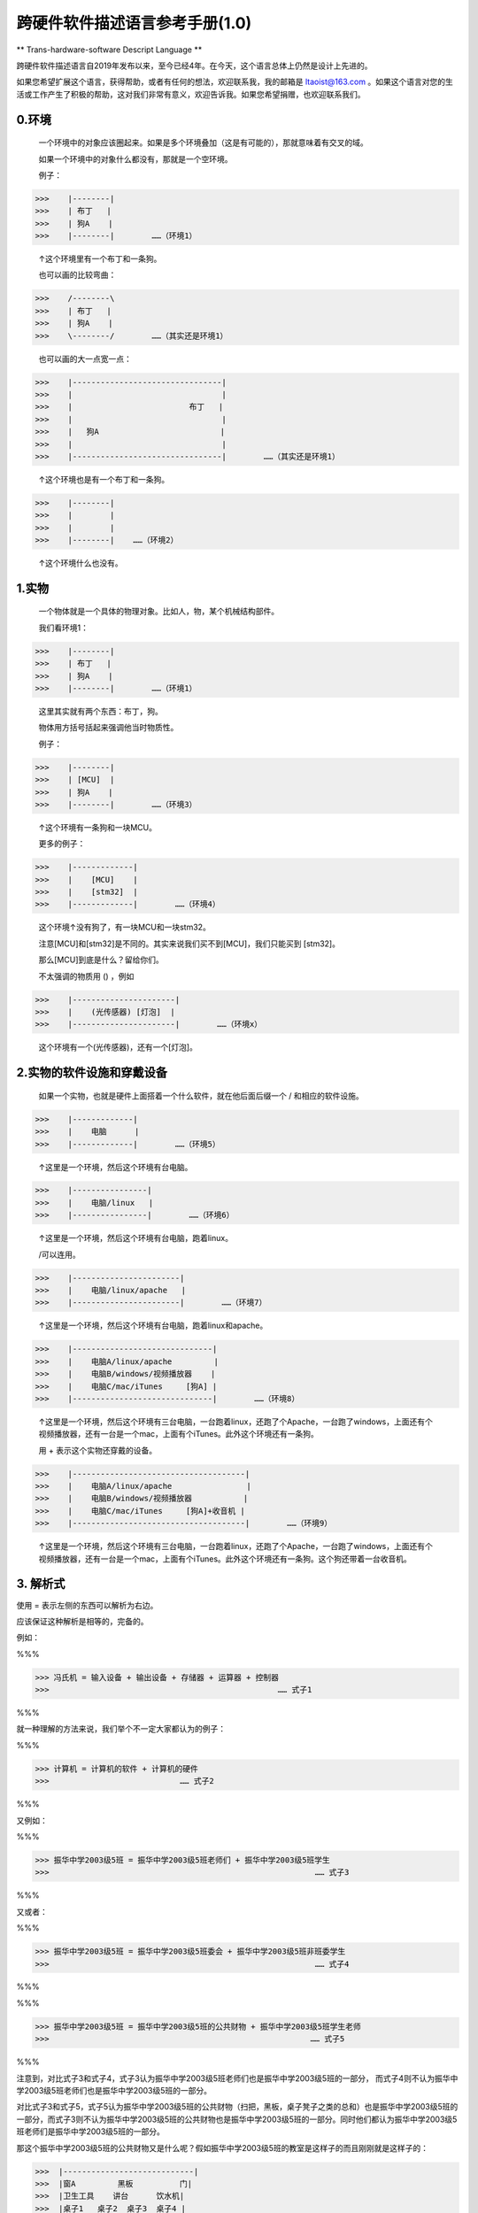 跨硬件软件描述语言参考手册(1.0)
===============================

** Trans-hardware-software Descript Language **

跨硬件软件描述语言自2019年发布以来，至今已经4年。在今天，这个语言总体上仍然是设计上先进的。

如果您希望扩展这个语言，获得帮助，或者有任何的想法，欢迎联系我，我的邮箱是 ltaoist@163.com 。如果这个语言对您的生活或工作产生了积极的帮助，这对我们非常有意义，欢迎告诉我。如果您希望捐赠，也欢迎联系我们。

0.环境
---------

    一个环境中的对象应该圈起来。如果是多个环境叠加（这是有可能的），那就意味着有交叉的域。
    
    如果一个环境中的对象什么都没有，那就是一个空环境。
    
    例子：
    
>>>    |--------|
>>>    | 布丁   |
>>>    | 狗A    |
>>>    |--------|        ……（环境1）
    
    ↑这个环境里有一个布丁和一条狗。
    
    也可以画的比较弯曲：
    
>>>    /--------\
>>>    | 布丁   |
>>>    | 狗A    |
>>>    \--------/        ……（其实还是环境1）
    
    
    也可以画的大一点宽一点：
    
>>>    |--------------------------------|
>>>    |                                |
>>>    |                         布丁   |
>>>    |                                |
>>>    |   狗A                          |
>>>    |                                |
>>>    |--------------------------------|        ……（其实还是环境1）
    
    ↑这个环境也是有一个布丁和一条狗。
    
>>>    |--------|
>>>    |        |
>>>    |        |
>>>    |--------|    ……（环境2）
    
    ↑这个环境什么也没有。

1.实物
---------

    一个物体就是一个具体的物理对象。比如人，物，某个机械结构部件。
    
    我们看环境1：


>>>    |--------|
>>>    | 布丁   |
>>>    | 狗A    |
>>>    |--------|        ……（环境1）
    

    这里其实就有两个东西：布丁，狗。
    
    物体用方括号括起来强调他当时物质性。
    
    例子：
    
>>>    |--------|
>>>    | [MCU]  |
>>>    | 狗A    |
>>>    |--------|        ……（环境3）
    
    ↑这个环境有一条狗和一块MCU。
    
    更多的例子：
    
>>>    |-------------|
>>>    |    [MCU]    |
>>>    |    [stm32]  |
>>>    |-------------|        ……（环境4）
    
    这个环境↑没有狗了，有一块MCU和一块stm32。
    
    注意[MCU]和[stm32]是不同的。其实来说我们买不到[MCU]，我们只能买到 [stm32]。
    
    那么[MCU]到底是什么？留给你们。
    
    不太强调的物质用 () ，例如
    
>>>    |----------------------|
>>>    |    (光传感器) [灯泡]  |
>>>    |----------------------|        ……（环境x）
    
    这个环境有一个(光传感器)，还有一个[灯泡]。
    
2.实物的软件设施和穿戴设备
-----------------------------

    如果一个实物，也就是硬件上面搭着一个什么软件，就在他后面后缀一个 / 和相应的软件设施。
    
>>>    |-------------|
>>>    |    电脑      |
>>>    |-------------|        ……（环境5）
    
    ↑这里是一个环境，然后这个环境有台电脑。
    
>>>    |----------------|
>>>    |    电脑/linux   |
>>>    |----------------|        ……（环境6）
    
    ↑这里是一个环境，然后这个环境有台电脑，跑着linux。
    
    /可以连用。
    
>>>    |-----------------------|
>>>    |    电脑/linux/apache   |
>>>    |-----------------------|        ……（环境7）
    
    ↑这里是一个环境，然后这个环境有台电脑，跑着linux和apache。
    
>>>    |------------------------------|
>>>    |    电脑A/linux/apache         |
>>>    |    电脑B/windows/视频播放器    |
>>>    |    电脑C/mac/iTunes     [狗A] |
>>>    |------------------------------|        ……（环境8）
    
    ↑这里是一个环境，然后这个环境有三台电脑，一台跑着linux，还跑了个Apache，一台跑了windows，上面还有个视频播放器，还有一台是一个mac，上面有个iTunes。此外这个环境还有一条狗。
    
    用 + 表示这个实物还穿戴的设备。
    
>>>    |-------------------------------------|
>>>    |    电脑A/linux/apache                |
>>>    |    电脑B/windows/视频播放器           |
>>>    |    电脑C/mac/iTunes     [狗A]+收音机 |
>>>    |-------------------------------------|        ……（环境9）
    
    ↑这里是一个环境，然后这个环境有三台电脑，一台跑着linux，还跑了个Apache，一台跑了windows，上面还有个视频播放器，还有一台是一个mac，上面有个iTunes。此外这个环境还有一条狗。这个狗还带着一台收音机。
    
3. 解析式
------------

使用 = 表示左侧的东西可以解析为右边。

应该保证这种解析是相等的，完备的。

例如：

%%%

>>> 冯氏机 = 输入设备 + 输出设备 + 存储器 + 运算器 + 控制器  
>>>                                                 …… 式子1

%%%

就一种理解的方法来说，我们举个不一定大家都认为的例子：

%%%

>>> 计算机 = 计算机的软件 + 计算机的硬件 
>>>                            …… 式子2
                            
%%%

又例如：

%%%

>>> 振华中学2003级5班 = 振华中学2003级5班老师们 + 振华中学2003级5班学生 
>>>                                                         …… 式子3
                                                        
%%%

又或者：

%%%

>>> 振华中学2003级5班 = 振华中学2003级5班委会 + 振华中学2003级5班非班委学生 
>>>                                                         …… 式子4

%%%

%%%

>>> 振华中学2003级5班 = 振华中学2003级5班的公共财物 + 振华中学2003级5班学生老师 
>>>                                                        …… 式子5
                                                        
%%%

注意到，对比式子3和式子4，式子3认为振华中学2003级5班老师们也是振华中学2003级5班的一部分，
而式子4则不认为振华中学2003级5班老师们也是振华中学2003级5班的一部分。

对比式子3和式子5，式子5认为振华中学2003级5班的公共财物（扫把，黑板，桌子凳子之类的总和）也是振华中学2003级5班的一部分，而式子3则不认为振华中学2003级5班的公共财物也是振华中学2003级5班的一部分。同时他们都认为振华中学2003级5班老师们是振华中学2003级5班的一部分。

那这个振华中学2003级5班的公共财物又是什么呢？假如振华中学2003级5班的教室是这样子的而且刚刚就是这样子的：

>>>  |----------------------------|
>>>  |窗A         黑板          门|
>>>  |卫生工具    讲台      饮水机|
>>>  |桌子1   桌子2  桌子3  桌子4 |
>>>  |凳子1   凳子2  凳子3  凳子4 |
>>>  |桌子5   桌子6  桌子7  桌子8 |
>>>  |凳子5   凳子6  凳子7  凳子8 |
>>>  |桌子9   桌子10 桌子11 桌子12|
>>>  |凳子9   凳子10 凳子11 凳子12|
>>>  ------------------------------            ……（环境10）

如果门窗也属于公共财物，那么基本上：

>>> 振华中学2003级5班的公共财物 = 窗A + 黑板 + 门 
>>>     + 卫生工具 + 讲台 + 饮水机 + Σ(1,12) 桌子i 
>>>     + Σ(1,12) 凳子i 
    
如果振华中学2003级5班的教室不是这样子的……那就看振华中学2003级5班的教室是什么样子的吧 ：-）

4.抽象系统总体
------------------

解析式的一个常见用法是表述整个系统由什么构成：

%%%

>>> 系统总体 = 系统的部分1 + 系统的部分2 + 系统的部分3 ……
>>>         …… 式子6

%%%

例如：

%%%

>>> 系统总体 = 环境9 + 环境11

%%%

>>>  |-------------------------------------|
>>>  |    电脑A/linux/apache               |
>>>  |    电脑B/windows/视频播放器         |
>>>  |    电脑C/mac/iTunes     [狗A]+收音机|
>>>  |-------------------------------------|        ……（环境9）

>>>  |-------------------------------------|
>>>  |    广播台      余淮                 |
>>>  |-------------------------------------|        ……（环境11）

5.系统流程/线路/信息介质
-------------------------------


    如果是双向的通路，也即A可以传给B，B也可以传给A，画 -
    
    如果是单向的，画 ->
    
    可以直接标注通路的介质，例如（USB线），（电磁波）
    
    可以直接写不同的case
    
    直接用传感器感知的环境动态使用 ~~
    
    例如：
    
>>>  |---------------------------------------------------------------|
>>>  |                                                               |
>>>  |    |-------------------------------------|                    |
>>>  |    |    电脑A/linux/apache               |                    |
>>>  |    |    电脑B/windows/视频播放器         |                    |
>>>  |    |    电脑C/mac/iTunes     [狗A]+收音机|                    |
>>>  |    |-------------------------------------|        ……（环境9） |
>>>  |                                    ^                          |
>>>  |        ----------------------------+ 电磁波                   |
>>>  |       |                                                       |
>>>  |    |-------------------------------------|                    |
>>>  |    |    广播台      余淮                 |                    |
>>>  |    |-------------------------------------|        ……（环境11）|
>>>  |                                                               |    ……（环境12）
>>>  |---------------------------------------------------------------|

就是说，广播台通过电磁波传递信息给收音机。

>>>  |---------------------------------------------------------------|
>>>  |                                                               |
>>>  |    |-------------------------------------|                    |
>>>  |    |    电脑A/linux/apache               |                    |
>>>  |    |    电脑B/windows/视频播放器         |                    |
>>>  |    |    电脑C/mac/iTunes     [狗A]+收音机|                    |
>>>  |    |-------------------------------------|        ……（环境9） |
>>>  |                                    ^                          |
>>>  |        ----------------------------+ 电磁波                   |
>>>  |       |                                                       |
>>>  |    |-------------------------------------|                    |
>>>  |    |    广播台 <-(智力)-- 余淮           |                    |
>>>  |    |-------------------------------------|        ……（环境11）|
>>>  |                                                               |    ……（环境12）
>>>  |---------------------------------------------------------------|

这就是说，余淮通过智力调用广播台。注意到余淮本身就有直接感知环境的能力。

我们这里假设，余淮一看到灯光就会去调用广播台：

>>>  |---------------------------------------------------------------|
>>>  |                                                               |
>>>  |    |-------------------------------------|                    |
>>>  |    |    电脑A/linux/apache               |                    |
>>>  |    |    电脑B/windows/视频播放器         |                    |
>>>  |    |    电脑C/mac/iTunes     [狗A]+收音机|                    |
>>>  |    |-------------------------------------|        ……（环境9） |
>>>  |                                    ↑                          |
>>>  |        ----------------------------+ 电磁波                   |
>>>  |       |                                                       |
>>>  |    |-------------------------------------|                    |
>>>  |    |   广播台 <-(智力)-- 余淮~~看到了灯光|                    |
>>>  |    |-------------------------------------|        ……（环境11）|
>>>  |                                                               |    ……（环境12）
>>>  |---------------------------------------------------------------|

同时，狗如果听到了G，就会去开电脑C，听到了其他的就会去开电脑A：

>>>  |---------------------------------------------------------------|
>>>  |                                                               |
>>>  |    |------------------------------------------|               |
>>>  |    |    电脑A/linux/apache <--------+ 其他>>>    |               |
>>>  |    |    电脑B/windows/视频播放器>>>    |         |               |
>>>  |    |    电脑C/mac/iTunes  <-听到G-[狗A]+收音机|               |
>>>  |    |------------------------------------------| ……（环境9）   | 
>>>  |                                    ↑                          |
>>>  |        ----------------------------+ 电磁波                   |
>>>  |       |                                                       |
>>>  |    |-------------------------------------|                    |
>>>  |    |   广播台 <-(智力)-- 余淮~~看到了灯光|                    |
>>>  |    |-------------------------------------|        ……（环境11）|
>>>  |                                                               |    ……（环境12）
>>>  |---------------------------------------------------------------|

这样子我们就画好了一整个的，如果余淮看到了灯光，他跑去开启广播台，然后狗A听到了之后去开电脑A或者电脑C的过程。

另一个可能是我们不用电磁波，用耳机或者USB之类的：

>>>  |---------------------------------------------------------------|
>>>  |                                                               |
>>>  |    |------------------------------------------|               |
>>>  |    |    电脑A/linux/apache <--------+ 其他>>>    |               |
>>>  |    |    电脑B/windows/视频播放器>>>    |         |               |
>>>  |    |    电脑C/mac/iTunes  <-听到G-[狗A]+耳机  |               |
>>>  |    |------------------------------------------| ……（环境9）   |
>>>  |                                    |                          |
>>>  |        ----------------------------+ 耳机线                   |
>>>  |       |                                                       |
>>>  |    |-------------------------------------|                    |
>>>  |    |   录音机 <-(智力)-- 余淮~~看到了灯光|                    |
>>>  |    |-------------------------------------|        ……（环境11）|
>>>  |                                                               |    ……（环境13）
>>>  |---------------------------------------------------------------|

这里我们搞了一条耳机线和一台录音机，然后狗A配了一台耳机，来实现环境12差不多的效果。

6. 更多的例子
-------------------------

>>>        |-------------------------------------------------------------|
>>>        |                                                             |
>>>        |                          USB线直连PCB                       |
>>>        |    %室温上升% ~~ (温度传感器) ----> [stm32]/机械臂控制程序  |
>>>        |                                        |   wifi             |
>>>        |               手                       v                    |
>>>        |      工作人员 --> (报警按钮)     <--- [机械臂]              |
>>>        |                       ~        物理运动                     |
>>>        |                    %报警声%                                 |
>>>        |                                                             |
>>>        |-------------------------------------------------------------|
        
在这里，室温上升，温度传感器感知，通过USB传递到 [stm32] 的机器上，这个机器装有机械臂控制程序。机械臂控制程序通过WiFi，控制机械臂。然后机械臂物理运动到报警按钮处，然后发出了报警声。

另一个方法是工作人员直接通过手按下报警按钮。
